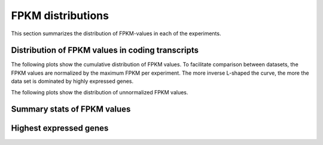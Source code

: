 ==================
FPKM distributions
==================
   
This section summarizes the distribution of FPKM-values in each of
the experiments. 

Distribution of FPKM values in coding transcripts
=================================================

The following plots show the cumulative distribution of FPKM values.
To facilitate comparison between datasets, the FPKM values are 
normalized by the maximum FPKM per experiment. The more inverse L-shaped
the curve, the more the data set is dominated by highly expressed genes.

.. report:: Expression.ExpressionNormalizedFPKM
   :render: line-plot
   :transform: histogram
   :tf-aggregate: normalized-total,cumulative
   :as-lines:
   :groupby: track
   :layout: column-3
   :width: 300
   :xrange: ,0.5

   Distribution of normalized :term:`FPKM` values in each experiment.

The following plots show the distribution of unnormalized FPKM values.

.. report:: Expression.ExpressionFPKM
   :render: line-plot
   :as-lines:
   :transform: histogram
   :logscale: x
   :tf-aggregate: normalized-total,cumulative
   :groupby: track
   :layout: column-3
   :width: 300
   :tf-bins: log-100

   Distribution of FPKM values

Summary stats of FPKM values
============================

.. report:: Expression.ExpressionFPKM
   :render: table
   :transform: stats
   :groupby: all

   Summary of expression FPKM values

Highest expressed genes
=======================

.. report:: Expression.ExpressionHighestExpressedGenes
   :render: table
   :force:
   :groupby: track

   The ten highest expressed genes in each data set.
